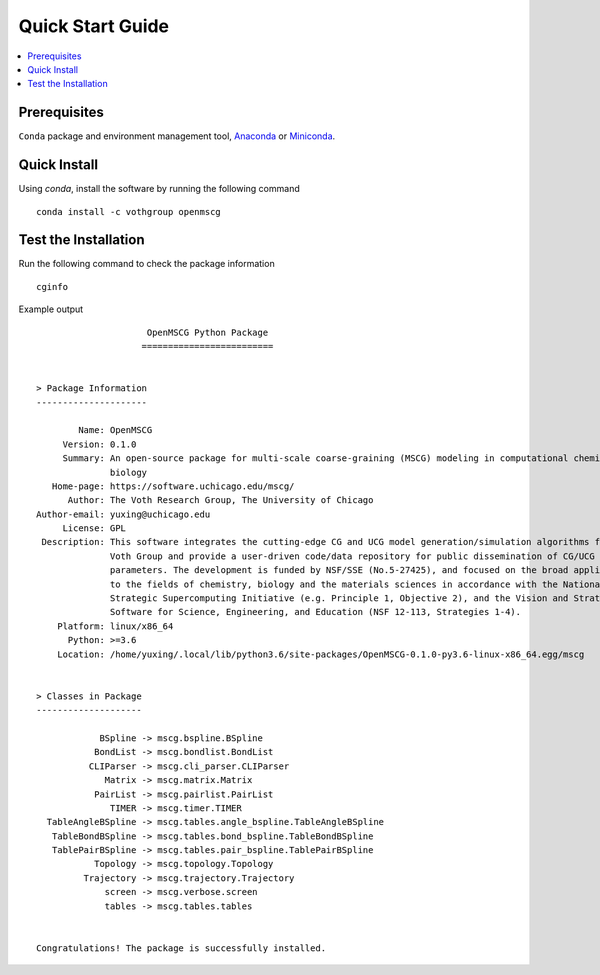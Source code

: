 Quick Start Guide
=================

.. contents:: :local:

Prerequisites
-------------

``Conda`` package and environment management tool, `Anaconda <https://www.anaconda.com/products/individual>`_ or `Miniconda <https://docs.conda.io/en/latest/miniconda.html>`_.

Quick Install
-------------

Using `conda`, install the software by running the following command ::

    conda install -c vothgroup openmscg

Test the Installation
---------------------

Run the following command to check the package information ::

    cginfo

Example output ::

                         OpenMSCG Python Package
                        =========================


    > Package Information
    ---------------------

            Name: OpenMSCG
         Version: 0.1.0
         Summary: An open-source package for multi-scale coarse-graining (MSCG) modeling in computational chemistry and
                  biology
       Home-page: https://software.uchicago.edu/mscg/
          Author: The Voth Research Group, The University of Chicago
    Author-email: yuxing@uchicago.edu
         License: GPL
     Description: This software integrates the cutting-edge CG and UCG model generation/simulation algorithms from The
                  Voth Group and provide a user-driven code/data repository for public dissemination of CG/UCG models and
                  parameters. The development is funded by NSF/SSE (No.5-27425), and focused on the broad applicability
                  to the fields of chemistry, biology and the materials sciences in accordance with the National
                  Strategic Supercomputing Initiative (e.g. Principle 1, Objective 2), and the Vision and Strategy for
                  Software for Science, Engineering, and Education (NSF 12-113, Strategies 1-4).
        Platform: linux/x86_64
          Python: >=3.6
        Location: /home/yuxing/.local/lib/python3.6/site-packages/OpenMSCG-0.1.0-py3.6-linux-x86_64.egg/mscg


    > Classes in Package
    --------------------

                BSpline -> mscg.bspline.BSpline
               BondList -> mscg.bondlist.BondList
              CLIParser -> mscg.cli_parser.CLIParser
                 Matrix -> mscg.matrix.Matrix
               PairList -> mscg.pairlist.PairList
                  TIMER -> mscg.timer.TIMER
      TableAngleBSpline -> mscg.tables.angle_bspline.TableAngleBSpline
       TableBondBSpline -> mscg.tables.bond_bspline.TableBondBSpline
       TablePairBSpline -> mscg.tables.pair_bspline.TablePairBSpline
               Topology -> mscg.topology.Topology
             Trajectory -> mscg.trajectory.Trajectory
                 screen -> mscg.verbose.screen
                 tables -> mscg.tables.tables


    Congratulations! The package is successfully installed.

